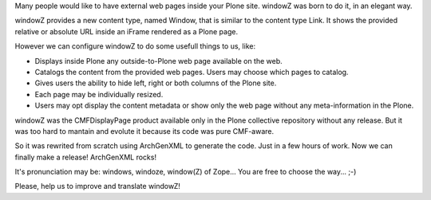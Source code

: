 Many people would like to have external web pages inside your Plone site.
windowZ was born to do it, in an elegant way.

windowZ provides a new content type, named Window, that is similar to the
content type Link. It shows the provided relative or absolute URL inside an
iFrame rendered as a Plone page.

However we can configure windowZ to do some usefull things to us, like:

* Displays inside Plone any outside-to-Plone web page available on the web.
* Catalogs the content from the provided web pages. Users may choose which
  pages to catalog.
* Gives users the ability to hide left, right or both columns of the Plone
  site.
* Each page may be individually resized.
* Users may opt display the content metadata or show only the web page
  without any meta-information in the Plone.

windowZ was the CMFDisplayPage product available only in the Plone collective
repository without any release. But it was too hard to mantain and evolute it
because its code was pure CMF-aware.

So it was rewrited from scratch using ArchGenXML to generate the code. Just
in a few hours of work. Now we can finally make a release! ArchGenXML rocks!

It's pronunciation may be: windows, windoze, window(Z) of Zope... You are free
to choose the way... ;-)

Please, help us to improve and translate windowZ!
